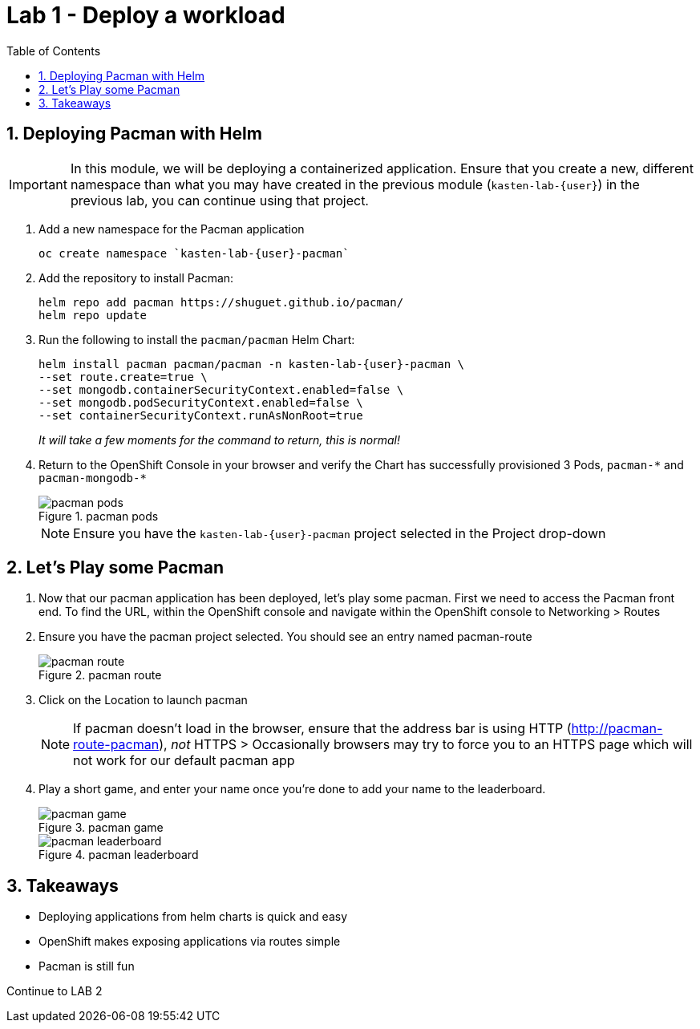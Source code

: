 = Lab 1 - Deploy a workload
:toc:

== 1. Deploying Pacman with Helm

====
[IMPORTANT]

In this module, we will be deploying a containerized application. Ensure that you create a new, different namespace than what you may have created in the previous module (`kasten-lab-{user}`) in the previous lab, you can continue using that project.
====
. Add a new namespace for the Pacman application
+
[source,bash]
----
oc create namespace `kasten-lab-{user}-pacman`
----
. Add the repository to install Pacman:
+
....
helm repo add pacman https://shuguet.github.io/pacman/
helm repo update
....
. Run the following to install the `pacman/pacman` Helm Chart:
+
[source,bash]
----
helm install pacman pacman/pacman -n kasten-lab-{user}-pacman \
--set route.create=true \
--set mongodb.containerSecurityContext.enabled=false \
--set mongodb.podSecurityContext.enabled=false \
--set containerSecurityContext.runAsNonRoot=true
----
+
_It will take a few moments for the command to return, this is normal!_
. Return to the OpenShift Console in your browser and verify the Chart has successfully provisioned 3 Pods, `pacman-++*++` and `pacman-mongodb-++*++`
+
.pacman pods
image::module02-lab01-pacman/pacman_pods.png[pacman pods]
+
====
[NOTE]

Ensure you have the `kasten-lab-{user}-pacman` project selected in the Project drop-down
====

== 2. Let’s Play some Pacman

[arabic]
. Now that our pacman application has been deployed, let’s play some pacman. First we need to access the Pacman front end. To find the URL, within the OpenShift console and navigate within the OpenShift console to Networking ++>++ Routes
. Ensure you have the pacman project selected. You should see an entry named pacman-route
+
.pacman route
image::module02-lab01-pacman/pacman_route.png[pacman route]
. Click on the Location to launch pacman
+
====
[NOTE]

If pacman doesn’t load in the browser, ensure that the address bar is using HTTP (http://pacman-route-pacman), _not_ HTTPS ++>++ Occasionally browsers may try to force you to an HTTPS page which will not work for our default pacman app
====
. Play a short game, and enter your name once you’re done to add your name to the leaderboard.
+
.pacman game
image::module02-lab01-pacman/pacman_game.png[pacman game]
+
.pacman leaderboard
image::module02-lab01-pacman/pacman_leaderboard.png[pacman leaderboard]

== 3. Takeaways

* Deploying applications from helm charts is quick and easy
* OpenShift makes exposing applications via routes simple
* Pacman is still fun

Continue to LAB 2
